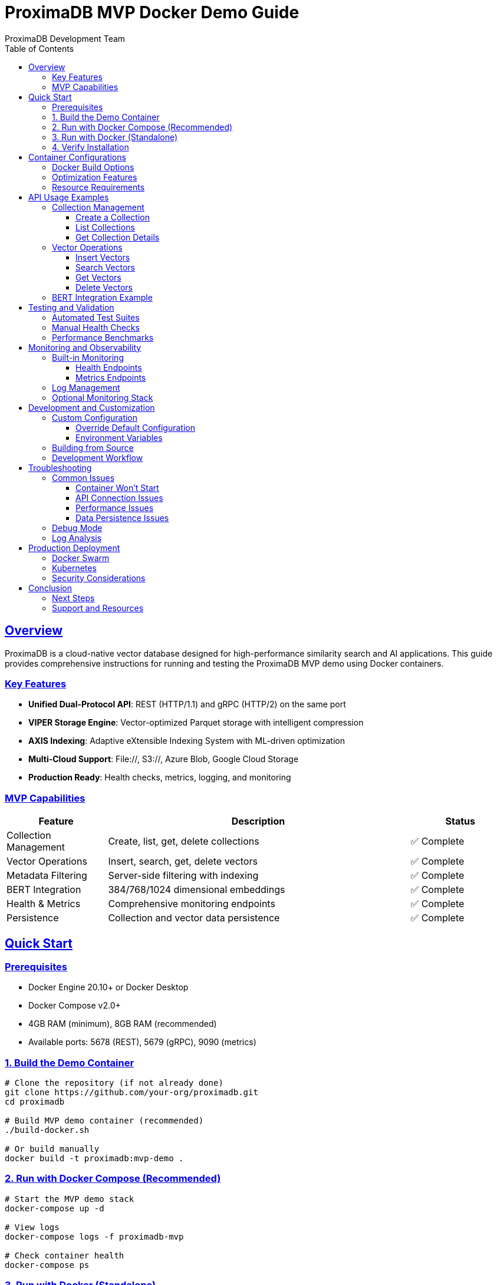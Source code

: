 = ProximaDB MVP Docker Demo Guide
ProximaDB Development Team
:version: 0.1.0-mvp
:doctype: book
:toc: left
:toclevels: 3
:sectlinks:
:sectanchors:
:source-highlighter: highlight.js
:icons: font
:experimental:

== Overview

ProximaDB is a cloud-native vector database designed for high-performance similarity search and AI applications. This guide provides comprehensive instructions for running and testing the ProximaDB MVP demo using Docker containers.

=== Key Features

* **Unified Dual-Protocol API**: REST (HTTP/1.1) and gRPC (HTTP/2) on the same port
* **VIPER Storage Engine**: Vector-optimized Parquet storage with intelligent compression  
* **AXIS Indexing**: Adaptive eXtensible Indexing System with ML-driven optimization
* **Multi-Cloud Support**: File://, S3://, Azure Blob, Google Cloud Storage
* **Production Ready**: Health checks, metrics, logging, and monitoring

=== MVP Capabilities

[cols="1,3,1"]
|===
|Feature |Description |Status

|Collection Management |Create, list, get, delete collections |✅ Complete
|Vector Operations |Insert, search, get, delete vectors |✅ Complete  
|Metadata Filtering |Server-side filtering with indexing |✅ Complete
|BERT Integration |384/768/1024 dimensional embeddings |✅ Complete
|Health & Metrics |Comprehensive monitoring endpoints |✅ Complete
|Persistence |Collection and vector data persistence |✅ Complete
|===

== Quick Start

=== Prerequisites

* Docker Engine 20.10+ or Docker Desktop
* Docker Compose v2.0+
* 4GB RAM (minimum), 8GB RAM (recommended)
* Available ports: 5678 (REST), 5679 (gRPC), 9090 (metrics)

=== 1. Build the Demo Container

[source,bash]
----
# Clone the repository (if not already done)
git clone https://github.com/your-org/proximadb.git
cd proximadb

# Build MVP demo container (recommended)
./build-docker.sh

# Or build manually
docker build -t proximadb:mvp-demo .
----

=== 2. Run with Docker Compose (Recommended)

[source,bash]
----
# Start the MVP demo stack
docker-compose up -d

# View logs  
docker-compose logs -f proximadb-mvp

# Check container health
docker-compose ps
----

=== 3. Run with Docker (Standalone)

[source,bash]
----
# Create a data volume for persistence
docker volume create proximadb-mvp-data

# Run the container
docker run -d \
  --name proximadb-mvp-demo \
  -p 5678:5678 \
  -p 5679:5679 \
  -p 9090:9090 \
  -v proximadb-mvp-data:/data \
  --restart unless-stopped \
  proximadb:mvp-demo

# View logs
docker logs proximadb-mvp-demo -f
----

=== 4. Verify Installation

[source,bash]
----
# Check health endpoint
curl http://localhost:5678/health

# Expected response:
# {
#   "status": "healthy",
#   "version": "0.1.0-mvp",
#   "timestamp": "2025-06-24T00:00:00Z",
#   "components": {
#     "storage": "healthy",
#     "indexing": "healthy", 
#     "api": "healthy"
#   }
# }

# List demo collections
curl http://localhost:5678/v1/collections

# Expected response:
# {
#   "collections": [
#     {"name": "documents", "dimension": 384, "vectors": 0},
#     {"name": "products", "dimension": 768, "vectors": 0}, 
#     {"name": "images", "dimension": 512, "vectors": 0}
#   ]
# }
----

== Container Configurations

=== Docker Build Options

[cols="1,2,2,1"]
|===
|Build Type |Command |Purpose |Size

|Standard |`./build-docker.sh` |MVP demo container |~120MB
|Development |`./build-docker.sh --dev` |With build tools |~1.2GB
|Production |`./build-docker.sh --prod` |Optimized binary |~110MB
|===

=== Optimization Features

The optimized container includes:

* **Alpine Linux Base**: Minimal 120MB runtime image
* **Multi-stage Build**: Separate build and runtime environments
* **Dependency Caching**: Faster rebuilds with layer optimization
* **Signal Handling**: Graceful shutdown with dumb-init
* **Security**: Non-root user execution
* **Monitoring**: Built-in health checks and metrics

=== Resource Requirements

[cols="1,1,1,1"]
|===
|Deployment |Memory |CPU |Storage

|Demo |512MB |0.5 cores |1GB
|Development |2GB |2 cores |10GB
|Production |4GB+ |4+ cores |50GB+
|===

== API Usage Examples

=== Collection Management

==== Create a Collection

[source,bash]
----
curl -X POST http://localhost:5678/v1/collections \
  -H "Content-Type: application/json" \
  -d '{
    "name": "my_documents",
    "dimension": 384,
    "distance_metric": "cosine",
    "storage_engine": "viper",
    "indexing_algorithm": "hnsw",
    "filterable_metadata_fields": ["category", "author", "date"],
    "config": {
      "hnsw_m": 16,
      "hnsw_ef_construction": 200,
      "enable_compression": true
    }
  }'
----

==== List Collections

[source,bash]
----
curl http://localhost:5678/v1/collections

# Response:
# {
#   "collections": [
#     {
#       "name": "my_documents",
#       "dimension": 384,
#       "distance_metric": "cosine",
#       "vectors": 0,
#       "created_at": "2025-06-24T00:00:00Z"
#     }
#   ]
# }
----

==== Get Collection Details

[source,bash]
----
curl http://localhost:5678/v1/collections/my_documents

# Response:
# {
#   "name": "my_documents",
#   "dimension": 384,
#   "distance_metric": "cosine", 
#   "storage_engine": "viper",
#   "indexing_algorithm": "hnsw",
#   "vector_count": 0,
#   "size_bytes": 0,
#   "created_at": "2025-06-24T00:00:00Z",
#   "config": {...}
# }
----

=== Vector Operations

==== Insert Vectors

[source,bash]
----
# Insert a single vector
curl -X POST http://localhost:5678/v1/collections/my_documents/vectors \
  -H "Content-Type: application/json" \
  -d '{
    "id": "doc_001",
    "vector": [0.1, 0.2, 0.3, ...], # 384 dimensions
    "metadata": {
      "title": "Introduction to Vector Databases",
      "author": "John Doe",
      "category": "technical",
      "date": "2025-06-24"
    }
  }'

# Insert multiple vectors (batch)
curl -X POST http://localhost:5678/v1/collections/my_documents/vectors/batch \
  -H "Content-Type: application/json" \
  -d '{
    "vectors": [
      {
        "id": "doc_002", 
        "vector": [0.4, 0.5, 0.6, ...],
        "metadata": {"title": "Advanced AI Techniques", "author": "Jane Smith"}
      },
      {
        "id": "doc_003",
        "vector": [0.7, 0.8, 0.9, ...], 
        "metadata": {"title": "Machine Learning Fundamentals", "author": "Bob Wilson"}
      }
    ]
  }'
----

==== Search Vectors

[source,bash]
----
# Basic similarity search
curl -X POST http://localhost:5678/v1/collections/my_documents/search \
  -H "Content-Type: application/json" \
  -d '{
    "vector": [0.1, 0.2, 0.3, ...], # Query vector (384 dimensions)
    "k": 5,
    "include_vectors": false,
    "include_metadata": true
  }'

# Search with metadata filtering
curl -X POST http://localhost:5678/v1/collections/my_documents/search \
  -H "Content-Type: application/json" \
  -d '{
    "vector": [0.1, 0.2, 0.3, ...],
    "k": 10,
    "filter": {
      "category": "technical",
      "author": {"$in": ["John Doe", "Jane Smith"]}
    },
    "include_vectors": true,
    "include_metadata": true
  }'

# Response format:
# {
#   "results": [
#     {
#       "id": "doc_001",
#       "score": 0.95,
#       "vector": [0.1, 0.2, 0.3, ...], # if include_vectors=true
#       "metadata": {
#         "title": "Introduction to Vector Databases",
#         "author": "John Doe",
#         "category": "technical"
#       }
#     }
#   ],
#   "query_time_ms": 15
# }
----

==== Get Vectors

[source,bash]
----
# Get vector by ID
curl http://localhost:5678/v1/collections/my_documents/vectors/doc_001

# Get multiple vectors
curl -X POST http://localhost:5678/v1/collections/my_documents/vectors/get \
  -H "Content-Type: application/json" \
  -d '{
    "ids": ["doc_001", "doc_002", "doc_003"],
    "include_vectors": true
  }'
----

==== Delete Vectors

[source,bash]
----
# Delete single vector
curl -X DELETE http://localhost:5678/v1/collections/my_documents/vectors/doc_001

# Delete multiple vectors
curl -X POST http://localhost:5678/v1/collections/my_documents/vectors/delete \
  -H "Content-Type: application/json" \
  -d '{
    "ids": ["doc_002", "doc_003"]
  }'

# Delete by filter (careful!)
curl -X POST http://localhost:5678/v1/collections/my_documents/vectors/delete_by_filter \
  -H "Content-Type: application/json" \
  -d '{
    "filter": {
      "category": "outdated"
    },
    "dry_run": true  # Check what would be deleted first
  }'
----

=== BERT Integration Example

[source,bash]
----
# Using a BERT embedding service to create vectors
# This assumes you have a BERT service running or use a library

# Example with sentence-transformers (Python)
python3 -c "
from sentence_transformers import SentenceTransformer
import requests
import json

# Load BERT model (384 dimensions)
model = SentenceTransformer('all-MiniLM-L6-v2')

# Create embeddings
texts = [
    'Machine learning is a subset of artificial intelligence.',
    'Deep learning uses neural networks with multiple layers.',
    'Natural language processing helps computers understand text.'
]

embeddings = model.encode(texts)

# Insert into ProximaDB
for i, (text, embedding) in enumerate(zip(texts, embeddings)):
    data = {
        'id': f'bert_doc_{i+1}',
        'vector': embedding.tolist(),
        'metadata': {'text': text, 'source': 'bert_example'}
    }
    
    response = requests.post(
        'http://localhost:5678/v1/collections/documents/vectors',
        headers={'Content-Type': 'application/json'},
        data=json.dumps(data)
    )
    print(f'Inserted {data[\"id\"]}: {response.status_code}')

# Search for similar text
query_text = 'What is artificial intelligence?'
query_embedding = model.encode([query_text])[0]

search_data = {
    'vector': query_embedding.tolist(),
    'k': 3,
    'include_metadata': True
}

response = requests.post(
    'http://localhost:5678/v1/collections/documents/search',
    headers={'Content-Type': 'application/json'},
    data=json.dumps(search_data)
)

results = response.json()
print('Search results:')
for result in results['results']:
    print(f'  Score: {result[\"score\"]:.3f} - {result[\"metadata\"][\"text\"]}')
"
----

== Testing and Validation

=== Automated Test Suites

The repository includes comprehensive test suites:

[source,bash]
----
# Run Python test suite
./docker-demo-test.py

# Run shell test suite
./docker-demo-test.sh

# Run with Docker Compose
docker-compose -f docker-compose.mvp.yml run --rm test-suite
----

=== Manual Health Checks

[source,bash]
----
# 1. Container health
docker ps --filter "name=proximadb-mvp"

# 2. API health
curl http://localhost:5678/health

# 3. Metrics endpoint
curl http://localhost:9090/metrics

# 4. Log inspection
docker logs proximadb-mvp-demo --tail 50

# 5. Performance test
curl -X POST http://localhost:5678/v1/collections/documents/search \
  -H "Content-Type: application/json" \
  -d '{
    "vector": '$(python3 -c "import random; print([random.random() for _ in range(384)])")'),
    "k": 10
  }' -w "Response time: %{time_total}s\n"
----

=== Performance Benchmarks

Expected MVP performance metrics:

[cols="1,1,1,1"]
|===
|Operation |Latency |Throughput |Memory

|Vector Insert |<5ms |1000 ops/sec |10MB/1M vectors
|Vector Search |<10ms |500 ops/sec |50MB working set
|Collection Create |<100ms |10 ops/sec |1MB metadata
|Health Check |<1ms |1000 ops/sec |1KB response
|===

== Monitoring and Observability

=== Built-in Monitoring

The demo container includes comprehensive monitoring:

==== Health Endpoints

[source,bash]
----
# Basic health check
curl http://localhost:5678/health

# Detailed health with components
curl http://localhost:5678/health/detailed

# Readiness check (for Kubernetes)
curl http://localhost:5678/health/ready

# Liveness check
curl http://localhost:5678/health/live
----

==== Metrics Endpoints

[source,bash]
----
# Prometheus metrics
curl http://localhost:9090/metrics

# JSON metrics
curl http://localhost:5678/metrics

# Performance metrics
curl http://localhost:5678/metrics/performance

# Storage metrics
curl http://localhost:5678/metrics/storage
----

=== Log Management

[source,bash]
----
# View container logs
docker logs proximadb-mvp-demo -f

# View structured logs (JSON format)
docker logs proximadb-mvp-demo --since=1h | jq '.level,.message'

# Export logs for analysis
docker logs proximadb-mvp-demo --since=1h > proximadb-logs.json

# Log inside container (persistent)
docker exec proximadb-mvp-demo tail -f /data/logs/proximadb.log
----

=== Optional Monitoring Stack

Enable full monitoring with Prometheus and Grafana:

[source,bash]
----
# Start with monitoring stack
docker-compose -f docker-compose.mvp.yml --profile monitoring up -d

# Access Grafana dashboard
open http://localhost:3000
# Login: admin/admin

# Access Prometheus
open http://localhost:9091
----

== Development and Customization

=== Custom Configuration

==== Override Default Configuration

[source,bash]
----
# Create custom config
cat > custom-config.toml << EOF
[server]
rest_port = 8678
grpc_port = 8679
log_level = "debug"

[storage.performance] 
cache_size_mb = 1024
enable_compression = true
compression_level = 6

[indexing]
default_algorithm = "hnsw"
hnsw_m = 32
hnsw_ef_construction = 400
EOF

# Run with custom config
docker run -d \
  --name proximadb-custom \
  -p 8678:8678 \
  -p 8679:8679 \
  -v $(pwd)/custom-config.toml:/opt/proximadb/config/mvp-demo.toml \
  -v proximadb-custom-data:/data \
  proximadb:mvp-demo
----

==== Environment Variables

[source,bash]
----
docker run -d \
  --name proximadb-env \
  -p 5678:5678 \
  -p 5679:5679 \
  -e RUST_LOG=debug \
  -e PROXIMADB_LOG_LEVEL=debug \
  -e PROXIMADB_CACHE_SIZE_MB=512 \
  -e PROXIMADB_ENABLE_COMPRESSION=true \
  proximadb:mvp-demo
----

=== Building from Source

[source,bash]
----
# Build development version
docker build -f Dockerfile.optimized \
  --target builder \
  -t proximadb:dev .

# Build with custom optimizations
docker build -f Dockerfile.optimized \
  --build-arg RUSTFLAGS="-C target-cpu=native -C opt-level=3" \
  -t proximadb:optimized .

# Build for production
docker build -f Dockerfile.optimized \
  --build-arg BUILD_TARGET=release \
  -t proximadb:production .
----

=== Development Workflow

[source,bash]
----
# Development with hot reload (requires source mount)
docker run -it \
  --name proximadb-dev \
  -p 5678:5678 \
  -p 5679:5679 \
  -v $(pwd):/workspace \
  -v proximadb-dev-data:/data \
  -w /workspace \
  rust:1.75-slim \
  bash -c "
    apt-get update && apt-get install -y pkg-config libssl-dev protobuf-compiler cmake
    cargo run --bin proximadb-server -- --config config.toml
  "

# Code formatting and linting
docker run --rm \
  -v $(pwd):/workspace \
  -w /workspace \
  rust:1.75-slim \
  bash -c "
    cargo fmt --check
    cargo clippy -- -D warnings
    cargo test
  "
----

== Troubleshooting

=== Common Issues

==== Container Won't Start

[source,bash]
----
# Check Docker daemon
systemctl status docker

# Check port availability
netstat -tlnp | grep -E '(5678|5679|9090)'

# Check container logs
docker logs proximadb-mvp-demo

# Check resource usage
docker stats proximadb-mvp-demo
----

==== API Connection Issues

[source,bash]
----
# Verify container is running
docker ps --filter "name=proximadb"

# Check network connectivity
docker exec proximadb-mvp-demo netstat -tlnp

# Test from inside container
docker exec proximadb-mvp-demo curl localhost:5678/health

# Check firewall/iptables
iptables -L -n | grep -E '(5678|5679)'
----

==== Performance Issues

[source,bash]
----
# Check resource limits
docker exec proximadb-mvp-demo cat /sys/fs/cgroup/memory/memory.limit_in_bytes

# Monitor CPU/memory usage
docker stats proximadb-mvp-demo --no-stream

# Check disk I/O
docker exec proximadb-mvp-demo iostat -x 1 5

# Analyze logs for slow queries
docker logs proximadb-mvp-demo | grep -i "slow\|timeout\|error"
----

==== Data Persistence Issues

[source,bash]
----
# Check volume mounts
docker inspect proximadb-mvp-demo | jq '.[].Mounts'

# Verify data directory permissions
docker exec proximadb-mvp-demo ls -la /data

# Check disk space
docker exec proximadb-mvp-demo df -h /data

# Backup data volume
docker run --rm \
  -v proximadb-mvp-data:/data \
  -v $(pwd):/backup \
  alpine tar czf /backup/proximadb-backup.tar.gz -C /data .
----

=== Debug Mode

[source,bash]
----
# Run in debug mode
docker run -it \
  --name proximadb-debug \
  -p 5678:5678 \
  -p 5679:5679 \
  -e RUST_LOG=debug \
  -e RUST_BACKTRACE=1 \
  proximadb:mvp-demo

# Interactive debugging session
docker exec -it proximadb-mvp-demo bash

# Check process status
docker exec proximadb-mvp-demo ps aux | grep proximadb

# Network debugging
docker exec proximadb-mvp-demo netstat -tlnp
docker exec proximadb-mvp-demo ss -tlnp
----

=== Log Analysis

[source,bash]
----
# Extract error logs
docker logs proximadb-mvp-demo 2>&1 | grep -i error

# Monitor real-time logs with filtering
docker logs proximadb-mvp-demo -f | grep -E "(ERROR|WARN|search|insert)"

# Export logs for support
docker logs proximadb-mvp-demo --since=24h > proximadb-debug.log

# Analyze performance from logs
docker logs proximadb-mvp-demo | grep -o 'took [0-9]*ms' | sort -n
----

== Production Deployment

=== Docker Swarm

[source,yaml]
----
# docker-stack.yml
version: '3.8'

services:
  proximadb:
    image: proximadb:mvp-demo
    ports:
      - "5678:5678"
      - "5679:5679" 
    volumes:
      - proximadb-data:/data
    deploy:
      replicas: 3
      restart_policy:
        condition: on-failure
        max_attempts: 3
      resources:
        limits:
          memory: 2G
          cpus: '2.0'
        reservations:
          memory: 1G
          cpus: '1.0'
    networks:
      - proximadb-network

volumes:
  proximadb-data:
    driver: local

networks:
  proximadb-network:
    driver: overlay
----

[source,bash]
----
# Deploy to swarm
docker stack deploy -c docker-stack.yml proximadb-stack

# Scale service
docker service scale proximadb-stack_proximadb=5

# Update service
docker service update --image proximadb:v0.2.0 proximadb-stack_proximadb
----

=== Kubernetes

[source,yaml]
----
# k8s-deployment.yml
apiVersion: apps/v1
kind: Deployment
metadata:
  name: proximadb-mvp
spec:
  replicas: 3
  selector:
    matchLabels:
      app: proximadb
  template:
    metadata:
      labels:
        app: proximadb
    spec:
      containers:
      - name: proximadb
        image: proximadb:mvp-demo
        ports:
        - containerPort: 5678
        - containerPort: 5679
        env:
        - name: RUST_LOG
          value: "info"
        volumeMounts:
        - name: data
          mountPath: /data
        resources:
          requests:
            memory: "1Gi"
            cpu: "500m"
          limits:
            memory: "2Gi" 
            cpu: "2000m"
        livenessProbe:
          httpGet:
            path: /health
            port: 5678
          initialDelaySeconds: 30
          periodSeconds: 10
        readinessProbe:
          httpGet:
            path: /health/ready
            port: 5678
          initialDelaySeconds: 15
          periodSeconds: 5
      volumes:
      - name: data
        persistentVolumeClaim:
          claimName: proximadb-pvc
---
apiVersion: v1
kind: Service
metadata:
  name: proximadb-service
spec:
  selector:
    app: proximadb
  ports:
  - name: rest
    port: 5678
    targetPort: 5678
  - name: grpc
    port: 5679
    targetPort: 5679
  type: LoadBalancer
----

=== Security Considerations

[source,bash]
----
# Run security scan
docker run --rm -v /var/run/docker.sock:/var/run/docker.sock \
  aquasec/trivy image proximadb:mvp-demo

# Check for vulnerabilities
docker run --rm \
  -v $(pwd):/workspace \
  securecodewarrior/docker-security-checker \
  /workspace/Dockerfile.optimized

# Network security
docker run --rm --net container:proximadb-mvp-demo \
  nicolaka/netshoot nmap -sT localhost

# Runtime security
docker run --rm --pid container:proximadb-mvp-demo \
  --cap-add SYS_PTRACE \
  alpine ps aux
----

== Conclusion

This comprehensive Docker demo guide provides everything needed to run, test, and deploy ProximaDB MVP in containerized environments. The optimized containers and configurations ensure reliable performance for development, testing, and production use cases.

=== Next Steps

1. **Explore API Features**: Try the complete REST and gRPC APIs
2. **Performance Testing**: Run benchmarks with your data
3. **Integration**: Connect with your AI/ML pipelines  
4. **Scaling**: Deploy in production with orchestration
5. **Monitoring**: Set up comprehensive observability

=== Support and Resources

* **Documentation**: https://docs.proximadb.io
* **API Reference**: http://localhost:5678/docs (when running)
* **GitHub Issues**: https://github.com/your-org/proximadb/issues
* **Community**: https://discord.gg/proximadb
* **Commercial Support**: support@proximadb.io

---

_ProximaDB MVP Docker Demo v0.1.0 - Built with ❤️ for the AI community_